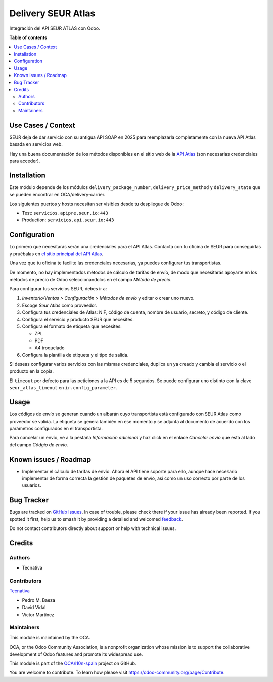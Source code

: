 ===================
Delivery SEUR Atlas
===================

.. 
   !!!!!!!!!!!!!!!!!!!!!!!!!!!!!!!!!!!!!!!!!!!!!!!!!!!!
   !! This file is generated by oca-gen-addon-readme !!
   !! changes will be overwritten.                   !!
   !!!!!!!!!!!!!!!!!!!!!!!!!!!!!!!!!!!!!!!!!!!!!!!!!!!!
   !! source digest: sha256:7e9d351dc428548c881c86b1446fabcb0f58b1f857f98a9a2cb6e0a0464100f8
   !!!!!!!!!!!!!!!!!!!!!!!!!!!!!!!!!!!!!!!!!!!!!!!!!!!!

.. |badge1| image:: https://img.shields.io/badge/maturity-Beta-yellow.png
    :target: https://odoo-community.org/page/development-status
    :alt: Beta
.. |badge2| image:: https://img.shields.io/badge/licence-AGPL--3-blue.png
    :target: http://www.gnu.org/licenses/agpl-3.0-standalone.html
    :alt: License: AGPL-3
.. |badge3| image:: https://img.shields.io/badge/github-OCA%2Fl10n--spain-lightgray.png?logo=github
    :target: https://github.com/OCA/l10n-spain/tree/17.0/delivery_seur_atlas
    :alt: OCA/l10n-spain
.. |badge4| image:: https://img.shields.io/badge/weblate-Translate%20me-F47D42.png
    :target: https://translation.odoo-community.org/projects/l10n-spain-17-0/l10n-spain-17-0-delivery_seur_atlas
    :alt: Translate me on Weblate
.. |badge5| image:: https://img.shields.io/badge/runboat-Try%20me-875A7B.png
    :target: https://runboat.odoo-community.org/builds?repo=OCA/l10n-spain&target_branch=17.0
    :alt: Try me on Runboat

|badge1| |badge2| |badge3| |badge4| |badge5|

Integración del API SEUR ATLAS con Odoo.

**Table of contents**

.. contents::
   :local:

Use Cases / Context
===================

SEUR deja de dar servicio con su antigua API SOAP en 2025 para
reemplazarla completamente con la nueva API Atlas basada en servicios
web.

Hay una buena documentación de los métodos disponibles en el sitio web
de la `API Atlas <https://sds.seur.io/public-api>`__ (son necesarias
credenciales para acceder).

Installation
============

Este módulo depende de los módulos ``delivery_package_number``,
``delivery_price_method`` y ``delivery_state`` que se pueden encontrar
en OCA/delivery-carrier.

Los siguientes puertos y hosts necesitan ser visibles desde tu
despliegue de Odoo:

- Test: ``servicios.apipre.seur.io:443``
- Production: ``servicios.api.seur.io:443``

Configuration
=============

Lo primero que necesitarás serán una credenciales para el API Atlas.
Contacta con tu oficina de SEUR para conseguirlas y pruébalas en `el
sitio principal del API Atlas <https://sds.seur.io>`__.

Una vez que tu oficina te facilite las credenciales necesarias, ya
puedes configurar tus transportistas.

De momento, no hay implementados métodos de cálculo de tarifas de envío,
de modo que necesitarás apoyarte en los métodos de precio de Odoo
seleccionándolos en el campo *Método de precio*.

Para configurar tus servicios SEUR, debes ir a:

1. *Inventario/Ventas > Configuración > Métodos de envío* y editar o
   crear uno nuevo.
2. Escoge *Seur Atlas* como proveedor.
3. Configura tus credenciales de Atlas: NIF, código de cuenta, nombre de
   usuario, secreto, y código de cliente.
4. Configura el servicio y producto SEUR que necesites.
5. Configura el formato de etiqueta que necesites:

   - ZPL
   - PDF
   - A4 troquelado

6. Configura la plantilla de etiqueta y el tipo de salida.

Si deseas configurar varios servicios con las mismas credenciales,
duplica un ya creado y cambia el servicio o el producto en la copia.

El ``timeout`` por defecto para las peticiones a la API es de 5
segundos. Se puede configurar uno distinto con la clave
``seur_atlas_timeout`` en ``ir.config_parameter``.

Usage
=====

Los códigos de envío se generan cuando un albarán cuyo transportista
está configurado con SEUR Atlas como proveedor se valida. La etiqueta se
genera también en ese momento y se adjunta al documento de acuerdo con
los parámetros configurados en el transportista.

Para cancelar un envío, ve a la pestaña *Información adicional* y haz
click en el enlace *Cancelar envío* que está al lado del campo *Códgio
de envío*.

Known issues / Roadmap
======================

- Implementar el cálculo de tarifas de envío. Ahora el API tiene soporte
  para ello, aunque hace necesario implementar de forma correcta la
  gestión de paquetes de envío, así como un uso correcto por parte de
  los usuarios.

Bug Tracker
===========

Bugs are tracked on `GitHub Issues <https://github.com/OCA/l10n-spain/issues>`_.
In case of trouble, please check there if your issue has already been reported.
If you spotted it first, help us to smash it by providing a detailed and welcomed
`feedback <https://github.com/OCA/l10n-spain/issues/new?body=module:%20delivery_seur_atlas%0Aversion:%2017.0%0A%0A**Steps%20to%20reproduce**%0A-%20...%0A%0A**Current%20behavior**%0A%0A**Expected%20behavior**>`_.

Do not contact contributors directly about support or help with technical issues.

Credits
=======

Authors
-------

* Tecnativa

Contributors
------------

`Tecnativa <https://www.tecnativa.com>`__

- Pedro M. Baeza
- David Vidal
- Víctor Martínez

Maintainers
-----------

This module is maintained by the OCA.

.. image:: https://odoo-community.org/logo.png
   :alt: Odoo Community Association
   :target: https://odoo-community.org

OCA, or the Odoo Community Association, is a nonprofit organization whose
mission is to support the collaborative development of Odoo features and
promote its widespread use.

This module is part of the `OCA/l10n-spain <https://github.com/OCA/l10n-spain/tree/17.0/delivery_seur_atlas>`_ project on GitHub.

You are welcome to contribute. To learn how please visit https://odoo-community.org/page/Contribute.
